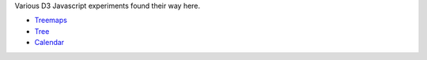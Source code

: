 Various D3 Javascript experiments found their way here.

- `Treemaps <treemap.rst>`_
- `Tree <d3-tree.html>`_
- `Calendar <calendar.rst>`_


